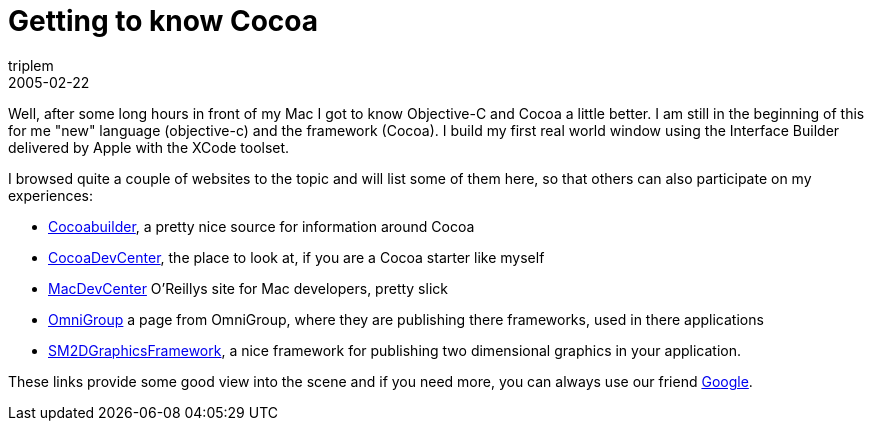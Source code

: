 = Getting to know Cocoa
triplem
2005-02-22
:jbake-type: post
:jbake-status: published
:jbake-tags: Apple, Cocoa, OS-X

Well, after some long hours in front of my Mac I got to know Objective-C and Cocoa a little better. I am still in the beginning of this for me "new" language (objective-c) and the framework (Cocoa). I build my first real world window using the Interface Builder delivered by Apple with the XCode toolset.

I browsed quite a couple of websites to the topic and will list some of them here, so that others can also participate on my experiences:

* http://www.cocoabuilder.com/archive/bydate[Cocoabuilder], a pretty nice source for information around Cocoa
* http://cocoadevcentral.com/[CocoaDevCenter], the place to look at, if you are a Cocoa starter like myself
* http://www.macdevcenter.com/[MacDevCenter] O'Reillys site for Mac developers, pretty slick
* http://www.omnigroup.com/developer/sourcecode/[OmniGroup] a page from OmniGroup, where they are publishing there frameworks, used in there applications
* http://developer.snowmintcs.com/frameworks/sm2dgraphview/[SM2DGraphicsFramework], a nice framework for publishing two dimensional graphics in your application.

These links provide some good view into the scene and if you need more, you can always use our friend http://www.google.com/[Google].
